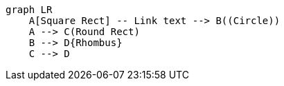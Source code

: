 [mermaid]
----
graph LR
    A[Square Rect] -- Link text --> B((Circle))
    A --> C(Round Rect)
    B --> D{Rhombus}
    C --> D
----
